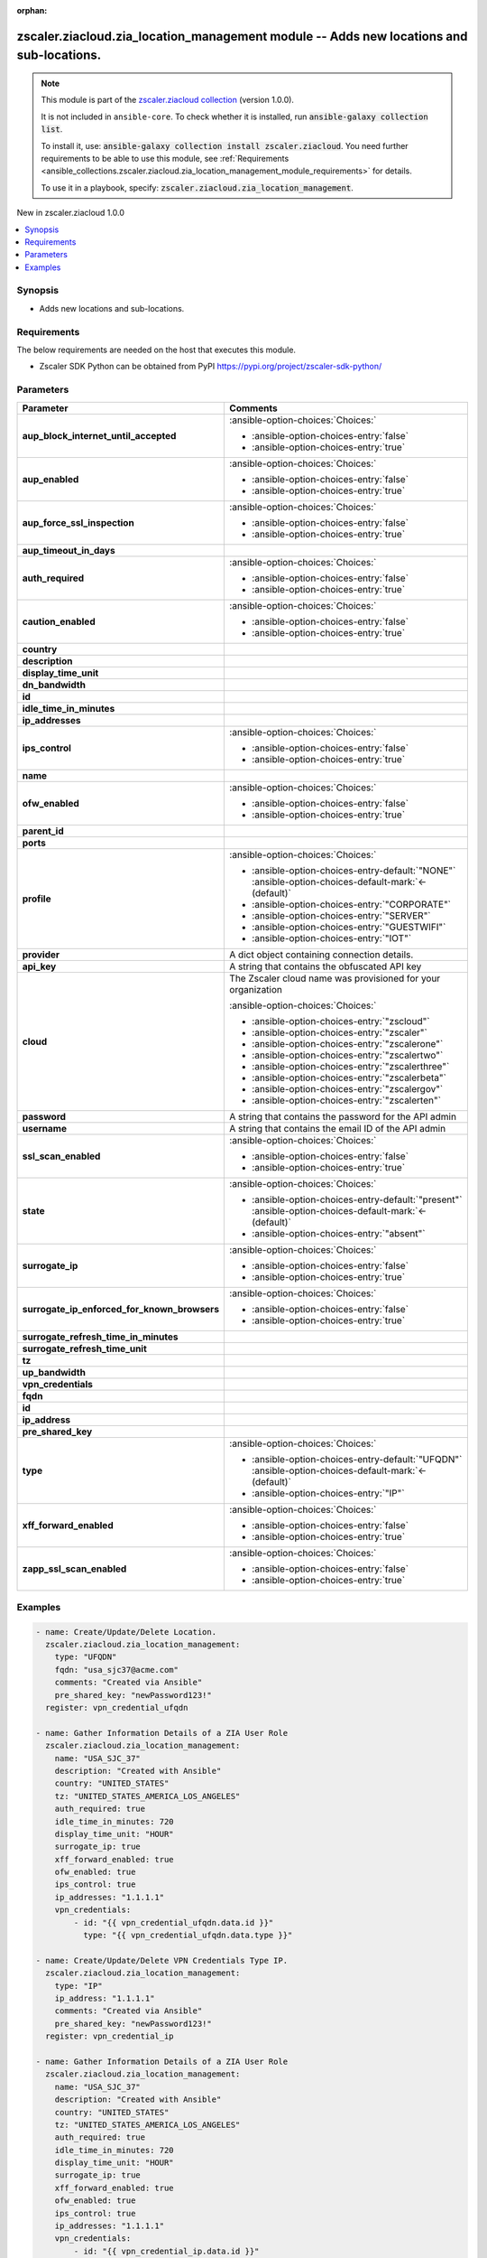
.. Document meta

:orphan:

.. |antsibull-internal-nbsp| unicode:: 0xA0
    :trim:

.. meta::
  :antsibull-docs: 2.7.0

.. Anchors

.. _ansible_collections.zscaler.ziacloud.zia_location_management_module:

.. Anchors: short name for ansible.builtin

.. Title

zscaler.ziacloud.zia_location_management module -- Adds new locations and sub-locations.
++++++++++++++++++++++++++++++++++++++++++++++++++++++++++++++++++++++++++++++++++++++++

.. Collection note

.. note::
    This module is part of the `zscaler.ziacloud collection <https://galaxy.ansible.com/ui/repo/published/zscaler/ziacloud/>`_ (version 1.0.0).

    It is not included in ``ansible-core``.
    To check whether it is installed, run :code:`ansible-galaxy collection list`.

    To install it, use: :code:`ansible-galaxy collection install zscaler.ziacloud`.
    You need further requirements to be able to use this module,
    see :ref:`Requirements <ansible_collections.zscaler.ziacloud.zia_location_management_module_requirements>` for details.

    To use it in a playbook, specify: :code:`zscaler.ziacloud.zia_location_management`.

.. version_added

.. rst-class:: ansible-version-added

New in zscaler.ziacloud 1.0.0

.. contents::
   :local:
   :depth: 1

.. Deprecated


Synopsis
--------

.. Description

- Adds new locations and sub-locations.


.. Aliases


.. Requirements

.. _ansible_collections.zscaler.ziacloud.zia_location_management_module_requirements:

Requirements
------------
The below requirements are needed on the host that executes this module.

- Zscaler SDK Python can be obtained from PyPI \ https://pypi.org/project/zscaler-sdk-python/\ 






.. Options

Parameters
----------

.. tabularcolumns:: \X{1}{3}\X{2}{3}

.. list-table::
  :width: 100%
  :widths: auto
  :header-rows: 1
  :class: longtable ansible-option-table

  * - Parameter
    - Comments

  * - .. raw:: html

        <div class="ansible-option-cell">
        <div class="ansibleOptionAnchor" id="parameter-aup_block_internet_until_accepted"></div>

      .. _ansible_collections.zscaler.ziacloud.zia_location_management_module__parameter-aup_block_internet_until_accepted:

      .. rst-class:: ansible-option-title

      **aup_block_internet_until_accepted**

      .. raw:: html

        <a class="ansibleOptionLink" href="#parameter-aup_block_internet_until_accepted" title="Permalink to this option"></a>

      .. ansible-option-type-line::

        :ansible-option-type:`boolean`

      .. raw:: html

        </div>

    - .. raw:: html

        <div class="ansible-option-cell">

      


      .. rst-class:: ansible-option-line

      :ansible-option-choices:`Choices:`

      - :ansible-option-choices-entry:`false`
      - :ansible-option-choices-entry:`true`


      .. raw:: html

        </div>

  * - .. raw:: html

        <div class="ansible-option-cell">
        <div class="ansibleOptionAnchor" id="parameter-aup_enabled"></div>

      .. _ansible_collections.zscaler.ziacloud.zia_location_management_module__parameter-aup_enabled:

      .. rst-class:: ansible-option-title

      **aup_enabled**

      .. raw:: html

        <a class="ansibleOptionLink" href="#parameter-aup_enabled" title="Permalink to this option"></a>

      .. ansible-option-type-line::

        :ansible-option-type:`boolean`

      .. raw:: html

        </div>

    - .. raw:: html

        <div class="ansible-option-cell">

      


      .. rst-class:: ansible-option-line

      :ansible-option-choices:`Choices:`

      - :ansible-option-choices-entry:`false`
      - :ansible-option-choices-entry:`true`


      .. raw:: html

        </div>

  * - .. raw:: html

        <div class="ansible-option-cell">
        <div class="ansibleOptionAnchor" id="parameter-aup_force_ssl_inspection"></div>

      .. _ansible_collections.zscaler.ziacloud.zia_location_management_module__parameter-aup_force_ssl_inspection:

      .. rst-class:: ansible-option-title

      **aup_force_ssl_inspection**

      .. raw:: html

        <a class="ansibleOptionLink" href="#parameter-aup_force_ssl_inspection" title="Permalink to this option"></a>

      .. ansible-option-type-line::

        :ansible-option-type:`boolean`

      .. raw:: html

        </div>

    - .. raw:: html

        <div class="ansible-option-cell">

      


      .. rst-class:: ansible-option-line

      :ansible-option-choices:`Choices:`

      - :ansible-option-choices-entry:`false`
      - :ansible-option-choices-entry:`true`


      .. raw:: html

        </div>

  * - .. raw:: html

        <div class="ansible-option-cell">
        <div class="ansibleOptionAnchor" id="parameter-aup_timeout_in_days"></div>

      .. _ansible_collections.zscaler.ziacloud.zia_location_management_module__parameter-aup_timeout_in_days:

      .. rst-class:: ansible-option-title

      **aup_timeout_in_days**

      .. raw:: html

        <a class="ansibleOptionLink" href="#parameter-aup_timeout_in_days" title="Permalink to this option"></a>

      .. ansible-option-type-line::

        :ansible-option-type:`integer`

      .. raw:: html

        </div>

    - .. raw:: html

        <div class="ansible-option-cell">

      


      .. raw:: html

        </div>

  * - .. raw:: html

        <div class="ansible-option-cell">
        <div class="ansibleOptionAnchor" id="parameter-auth_required"></div>

      .. _ansible_collections.zscaler.ziacloud.zia_location_management_module__parameter-auth_required:

      .. rst-class:: ansible-option-title

      **auth_required**

      .. raw:: html

        <a class="ansibleOptionLink" href="#parameter-auth_required" title="Permalink to this option"></a>

      .. ansible-option-type-line::

        :ansible-option-type:`boolean`

      .. raw:: html

        </div>

    - .. raw:: html

        <div class="ansible-option-cell">

      


      .. rst-class:: ansible-option-line

      :ansible-option-choices:`Choices:`

      - :ansible-option-choices-entry:`false`
      - :ansible-option-choices-entry:`true`


      .. raw:: html

        </div>

  * - .. raw:: html

        <div class="ansible-option-cell">
        <div class="ansibleOptionAnchor" id="parameter-caution_enabled"></div>

      .. _ansible_collections.zscaler.ziacloud.zia_location_management_module__parameter-caution_enabled:

      .. rst-class:: ansible-option-title

      **caution_enabled**

      .. raw:: html

        <a class="ansibleOptionLink" href="#parameter-caution_enabled" title="Permalink to this option"></a>

      .. ansible-option-type-line::

        :ansible-option-type:`boolean`

      .. raw:: html

        </div>

    - .. raw:: html

        <div class="ansible-option-cell">

      


      .. rst-class:: ansible-option-line

      :ansible-option-choices:`Choices:`

      - :ansible-option-choices-entry:`false`
      - :ansible-option-choices-entry:`true`


      .. raw:: html

        </div>

  * - .. raw:: html

        <div class="ansible-option-cell">
        <div class="ansibleOptionAnchor" id="parameter-country"></div>

      .. _ansible_collections.zscaler.ziacloud.zia_location_management_module__parameter-country:

      .. rst-class:: ansible-option-title

      **country**

      .. raw:: html

        <a class="ansibleOptionLink" href="#parameter-country" title="Permalink to this option"></a>

      .. ansible-option-type-line::

        :ansible-option-type:`string`

      .. raw:: html

        </div>

    - .. raw:: html

        <div class="ansible-option-cell">

      


      .. raw:: html

        </div>

  * - .. raw:: html

        <div class="ansible-option-cell">
        <div class="ansibleOptionAnchor" id="parameter-description"></div>

      .. _ansible_collections.zscaler.ziacloud.zia_location_management_module__parameter-description:

      .. rst-class:: ansible-option-title

      **description**

      .. raw:: html

        <a class="ansibleOptionLink" href="#parameter-description" title="Permalink to this option"></a>

      .. ansible-option-type-line::

        :ansible-option-type:`string`

      .. raw:: html

        </div>

    - .. raw:: html

        <div class="ansible-option-cell">

      


      .. raw:: html

        </div>

  * - .. raw:: html

        <div class="ansible-option-cell">
        <div class="ansibleOptionAnchor" id="parameter-display_time_unit"></div>

      .. _ansible_collections.zscaler.ziacloud.zia_location_management_module__parameter-display_time_unit:

      .. rst-class:: ansible-option-title

      **display_time_unit**

      .. raw:: html

        <a class="ansibleOptionLink" href="#parameter-display_time_unit" title="Permalink to this option"></a>

      .. ansible-option-type-line::

        :ansible-option-type:`string`

      .. raw:: html

        </div>

    - .. raw:: html

        <div class="ansible-option-cell">

      


      .. raw:: html

        </div>

  * - .. raw:: html

        <div class="ansible-option-cell">
        <div class="ansibleOptionAnchor" id="parameter-dn_bandwidth"></div>

      .. _ansible_collections.zscaler.ziacloud.zia_location_management_module__parameter-dn_bandwidth:

      .. rst-class:: ansible-option-title

      **dn_bandwidth**

      .. raw:: html

        <a class="ansibleOptionLink" href="#parameter-dn_bandwidth" title="Permalink to this option"></a>

      .. ansible-option-type-line::

        :ansible-option-type:`integer`

      .. raw:: html

        </div>

    - .. raw:: html

        <div class="ansible-option-cell">

      


      .. raw:: html

        </div>

  * - .. raw:: html

        <div class="ansible-option-cell">
        <div class="ansibleOptionAnchor" id="parameter-id"></div>

      .. _ansible_collections.zscaler.ziacloud.zia_location_management_module__parameter-id:

      .. rst-class:: ansible-option-title

      **id**

      .. raw:: html

        <a class="ansibleOptionLink" href="#parameter-id" title="Permalink to this option"></a>

      .. ansible-option-type-line::

        :ansible-option-type:`integer`

      .. raw:: html

        </div>

    - .. raw:: html

        <div class="ansible-option-cell">

      


      .. raw:: html

        </div>

  * - .. raw:: html

        <div class="ansible-option-cell">
        <div class="ansibleOptionAnchor" id="parameter-idle_time_in_minutes"></div>

      .. _ansible_collections.zscaler.ziacloud.zia_location_management_module__parameter-idle_time_in_minutes:

      .. rst-class:: ansible-option-title

      **idle_time_in_minutes**

      .. raw:: html

        <a class="ansibleOptionLink" href="#parameter-idle_time_in_minutes" title="Permalink to this option"></a>

      .. ansible-option-type-line::

        :ansible-option-type:`integer`

      .. raw:: html

        </div>

    - .. raw:: html

        <div class="ansible-option-cell">

      


      .. raw:: html

        </div>

  * - .. raw:: html

        <div class="ansible-option-cell">
        <div class="ansibleOptionAnchor" id="parameter-ip_addresses"></div>

      .. _ansible_collections.zscaler.ziacloud.zia_location_management_module__parameter-ip_addresses:

      .. rst-class:: ansible-option-title

      **ip_addresses**

      .. raw:: html

        <a class="ansibleOptionLink" href="#parameter-ip_addresses" title="Permalink to this option"></a>

      .. ansible-option-type-line::

        :ansible-option-type:`list` / :ansible-option-elements:`elements=string`

      .. raw:: html

        </div>

    - .. raw:: html

        <div class="ansible-option-cell">

      


      .. raw:: html

        </div>

  * - .. raw:: html

        <div class="ansible-option-cell">
        <div class="ansibleOptionAnchor" id="parameter-ips_control"></div>

      .. _ansible_collections.zscaler.ziacloud.zia_location_management_module__parameter-ips_control:

      .. rst-class:: ansible-option-title

      **ips_control**

      .. raw:: html

        <a class="ansibleOptionLink" href="#parameter-ips_control" title="Permalink to this option"></a>

      .. ansible-option-type-line::

        :ansible-option-type:`boolean`

      .. raw:: html

        </div>

    - .. raw:: html

        <div class="ansible-option-cell">

      


      .. rst-class:: ansible-option-line

      :ansible-option-choices:`Choices:`

      - :ansible-option-choices-entry:`false`
      - :ansible-option-choices-entry:`true`


      .. raw:: html

        </div>

  * - .. raw:: html

        <div class="ansible-option-cell">
        <div class="ansibleOptionAnchor" id="parameter-name"></div>

      .. _ansible_collections.zscaler.ziacloud.zia_location_management_module__parameter-name:

      .. rst-class:: ansible-option-title

      **name**

      .. raw:: html

        <a class="ansibleOptionLink" href="#parameter-name" title="Permalink to this option"></a>

      .. ansible-option-type-line::

        :ansible-option-type:`string` / :ansible-option-required:`required`

      .. raw:: html

        </div>

    - .. raw:: html

        <div class="ansible-option-cell">

      


      .. raw:: html

        </div>

  * - .. raw:: html

        <div class="ansible-option-cell">
        <div class="ansibleOptionAnchor" id="parameter-ofw_enabled"></div>

      .. _ansible_collections.zscaler.ziacloud.zia_location_management_module__parameter-ofw_enabled:

      .. rst-class:: ansible-option-title

      **ofw_enabled**

      .. raw:: html

        <a class="ansibleOptionLink" href="#parameter-ofw_enabled" title="Permalink to this option"></a>

      .. ansible-option-type-line::

        :ansible-option-type:`boolean`

      .. raw:: html

        </div>

    - .. raw:: html

        <div class="ansible-option-cell">

      


      .. rst-class:: ansible-option-line

      :ansible-option-choices:`Choices:`

      - :ansible-option-choices-entry:`false`
      - :ansible-option-choices-entry:`true`


      .. raw:: html

        </div>

  * - .. raw:: html

        <div class="ansible-option-cell">
        <div class="ansibleOptionAnchor" id="parameter-parent_id"></div>

      .. _ansible_collections.zscaler.ziacloud.zia_location_management_module__parameter-parent_id:

      .. rst-class:: ansible-option-title

      **parent_id**

      .. raw:: html

        <a class="ansibleOptionLink" href="#parameter-parent_id" title="Permalink to this option"></a>

      .. ansible-option-type-line::

        :ansible-option-type:`integer`

      .. raw:: html

        </div>

    - .. raw:: html

        <div class="ansible-option-cell">

      


      .. raw:: html

        </div>

  * - .. raw:: html

        <div class="ansible-option-cell">
        <div class="ansibleOptionAnchor" id="parameter-ports"></div>

      .. _ansible_collections.zscaler.ziacloud.zia_location_management_module__parameter-ports:

      .. rst-class:: ansible-option-title

      **ports**

      .. raw:: html

        <a class="ansibleOptionLink" href="#parameter-ports" title="Permalink to this option"></a>

      .. ansible-option-type-line::

        :ansible-option-type:`list` / :ansible-option-elements:`elements=integer`

      .. raw:: html

        </div>

    - .. raw:: html

        <div class="ansible-option-cell">

      


      .. raw:: html

        </div>

  * - .. raw:: html

        <div class="ansible-option-cell">
        <div class="ansibleOptionAnchor" id="parameter-profile"></div>

      .. _ansible_collections.zscaler.ziacloud.zia_location_management_module__parameter-profile:

      .. rst-class:: ansible-option-title

      **profile**

      .. raw:: html

        <a class="ansibleOptionLink" href="#parameter-profile" title="Permalink to this option"></a>

      .. ansible-option-type-line::

        :ansible-option-type:`string`

      .. raw:: html

        </div>

    - .. raw:: html

        <div class="ansible-option-cell">

      


      .. rst-class:: ansible-option-line

      :ansible-option-choices:`Choices:`

      - :ansible-option-choices-entry-default:`"NONE"` :ansible-option-choices-default-mark:`← (default)`
      - :ansible-option-choices-entry:`"CORPORATE"`
      - :ansible-option-choices-entry:`"SERVER"`
      - :ansible-option-choices-entry:`"GUESTWIFI"`
      - :ansible-option-choices-entry:`"IOT"`


      .. raw:: html

        </div>

  * - .. raw:: html

        <div class="ansible-option-cell">
        <div class="ansibleOptionAnchor" id="parameter-provider"></div>

      .. _ansible_collections.zscaler.ziacloud.zia_location_management_module__parameter-provider:

      .. rst-class:: ansible-option-title

      **provider**

      .. raw:: html

        <a class="ansibleOptionLink" href="#parameter-provider" title="Permalink to this option"></a>

      .. ansible-option-type-line::

        :ansible-option-type:`dictionary` / :ansible-option-required:`required`

      .. raw:: html

        </div>

    - .. raw:: html

        <div class="ansible-option-cell">

      A dict object containing connection details.


      .. raw:: html

        </div>
    
  * - .. raw:: html

        <div class="ansible-option-indent"></div><div class="ansible-option-cell">
        <div class="ansibleOptionAnchor" id="parameter-provider/api_key"></div>

      .. raw:: latex

        \hspace{0.02\textwidth}\begin{minipage}[t]{0.3\textwidth}

      .. _ansible_collections.zscaler.ziacloud.zia_location_management_module__parameter-provider/api_key:

      .. rst-class:: ansible-option-title

      **api_key**

      .. raw:: html

        <a class="ansibleOptionLink" href="#parameter-provider/api_key" title="Permalink to this option"></a>

      .. ansible-option-type-line::

        :ansible-option-type:`string` / :ansible-option-required:`required`

      .. raw:: html

        </div>

      .. raw:: latex

        \end{minipage}

    - .. raw:: html

        <div class="ansible-option-indent-desc"></div><div class="ansible-option-cell">

      A string that contains the obfuscated API key


      .. raw:: html

        </div>

  * - .. raw:: html

        <div class="ansible-option-indent"></div><div class="ansible-option-cell">
        <div class="ansibleOptionAnchor" id="parameter-provider/cloud"></div>

      .. raw:: latex

        \hspace{0.02\textwidth}\begin{minipage}[t]{0.3\textwidth}

      .. _ansible_collections.zscaler.ziacloud.zia_location_management_module__parameter-provider/cloud:

      .. rst-class:: ansible-option-title

      **cloud**

      .. raw:: html

        <a class="ansibleOptionLink" href="#parameter-provider/cloud" title="Permalink to this option"></a>

      .. ansible-option-type-line::

        :ansible-option-type:`string` / :ansible-option-required:`required`

      .. raw:: html

        </div>

      .. raw:: latex

        \end{minipage}

    - .. raw:: html

        <div class="ansible-option-indent-desc"></div><div class="ansible-option-cell">

      The Zscaler cloud name was provisioned for your organization


      .. rst-class:: ansible-option-line

      :ansible-option-choices:`Choices:`

      - :ansible-option-choices-entry:`"zscloud"`
      - :ansible-option-choices-entry:`"zscaler"`
      - :ansible-option-choices-entry:`"zscalerone"`
      - :ansible-option-choices-entry:`"zscalertwo"`
      - :ansible-option-choices-entry:`"zscalerthree"`
      - :ansible-option-choices-entry:`"zscalerbeta"`
      - :ansible-option-choices-entry:`"zscalergov"`
      - :ansible-option-choices-entry:`"zscalerten"`


      .. raw:: html

        </div>

  * - .. raw:: html

        <div class="ansible-option-indent"></div><div class="ansible-option-cell">
        <div class="ansibleOptionAnchor" id="parameter-provider/password"></div>

      .. raw:: latex

        \hspace{0.02\textwidth}\begin{minipage}[t]{0.3\textwidth}

      .. _ansible_collections.zscaler.ziacloud.zia_location_management_module__parameter-provider/password:

      .. rst-class:: ansible-option-title

      **password**

      .. raw:: html

        <a class="ansibleOptionLink" href="#parameter-provider/password" title="Permalink to this option"></a>

      .. ansible-option-type-line::

        :ansible-option-type:`string` / :ansible-option-required:`required`

      .. raw:: html

        </div>

      .. raw:: latex

        \end{minipage}

    - .. raw:: html

        <div class="ansible-option-indent-desc"></div><div class="ansible-option-cell">

      A string that contains the password for the API admin


      .. raw:: html

        </div>

  * - .. raw:: html

        <div class="ansible-option-indent"></div><div class="ansible-option-cell">
        <div class="ansibleOptionAnchor" id="parameter-provider/username"></div>

      .. raw:: latex

        \hspace{0.02\textwidth}\begin{minipage}[t]{0.3\textwidth}

      .. _ansible_collections.zscaler.ziacloud.zia_location_management_module__parameter-provider/username:

      .. rst-class:: ansible-option-title

      **username**

      .. raw:: html

        <a class="ansibleOptionLink" href="#parameter-provider/username" title="Permalink to this option"></a>

      .. ansible-option-type-line::

        :ansible-option-type:`string` / :ansible-option-required:`required`

      .. raw:: html

        </div>

      .. raw:: latex

        \end{minipage}

    - .. raw:: html

        <div class="ansible-option-indent-desc"></div><div class="ansible-option-cell">

      A string that contains the email ID of the API admin


      .. raw:: html

        </div>


  * - .. raw:: html

        <div class="ansible-option-cell">
        <div class="ansibleOptionAnchor" id="parameter-ssl_scan_enabled"></div>

      .. _ansible_collections.zscaler.ziacloud.zia_location_management_module__parameter-ssl_scan_enabled:

      .. rst-class:: ansible-option-title

      **ssl_scan_enabled**

      .. raw:: html

        <a class="ansibleOptionLink" href="#parameter-ssl_scan_enabled" title="Permalink to this option"></a>

      .. ansible-option-type-line::

        :ansible-option-type:`boolean`

      .. raw:: html

        </div>

    - .. raw:: html

        <div class="ansible-option-cell">

      


      .. rst-class:: ansible-option-line

      :ansible-option-choices:`Choices:`

      - :ansible-option-choices-entry:`false`
      - :ansible-option-choices-entry:`true`


      .. raw:: html

        </div>

  * - .. raw:: html

        <div class="ansible-option-cell">
        <div class="ansibleOptionAnchor" id="parameter-state"></div>

      .. _ansible_collections.zscaler.ziacloud.zia_location_management_module__parameter-state:

      .. rst-class:: ansible-option-title

      **state**

      .. raw:: html

        <a class="ansibleOptionLink" href="#parameter-state" title="Permalink to this option"></a>

      .. ansible-option-type-line::

        :ansible-option-type:`string`

      .. raw:: html

        </div>

    - .. raw:: html

        <div class="ansible-option-cell">

      


      .. rst-class:: ansible-option-line

      :ansible-option-choices:`Choices:`

      - :ansible-option-choices-entry-default:`"present"` :ansible-option-choices-default-mark:`← (default)`
      - :ansible-option-choices-entry:`"absent"`


      .. raw:: html

        </div>

  * - .. raw:: html

        <div class="ansible-option-cell">
        <div class="ansibleOptionAnchor" id="parameter-surrogate_ip"></div>

      .. _ansible_collections.zscaler.ziacloud.zia_location_management_module__parameter-surrogate_ip:

      .. rst-class:: ansible-option-title

      **surrogate_ip**

      .. raw:: html

        <a class="ansibleOptionLink" href="#parameter-surrogate_ip" title="Permalink to this option"></a>

      .. ansible-option-type-line::

        :ansible-option-type:`boolean`

      .. raw:: html

        </div>

    - .. raw:: html

        <div class="ansible-option-cell">

      


      .. rst-class:: ansible-option-line

      :ansible-option-choices:`Choices:`

      - :ansible-option-choices-entry:`false`
      - :ansible-option-choices-entry:`true`


      .. raw:: html

        </div>

  * - .. raw:: html

        <div class="ansible-option-cell">
        <div class="ansibleOptionAnchor" id="parameter-surrogate_ip_enforced_for_known_browsers"></div>

      .. _ansible_collections.zscaler.ziacloud.zia_location_management_module__parameter-surrogate_ip_enforced_for_known_browsers:

      .. rst-class:: ansible-option-title

      **surrogate_ip_enforced_for_known_browsers**

      .. raw:: html

        <a class="ansibleOptionLink" href="#parameter-surrogate_ip_enforced_for_known_browsers" title="Permalink to this option"></a>

      .. ansible-option-type-line::

        :ansible-option-type:`boolean`

      .. raw:: html

        </div>

    - .. raw:: html

        <div class="ansible-option-cell">

      


      .. rst-class:: ansible-option-line

      :ansible-option-choices:`Choices:`

      - :ansible-option-choices-entry:`false`
      - :ansible-option-choices-entry:`true`


      .. raw:: html

        </div>

  * - .. raw:: html

        <div class="ansible-option-cell">
        <div class="ansibleOptionAnchor" id="parameter-surrogate_refresh_time_in_minutes"></div>

      .. _ansible_collections.zscaler.ziacloud.zia_location_management_module__parameter-surrogate_refresh_time_in_minutes:

      .. rst-class:: ansible-option-title

      **surrogate_refresh_time_in_minutes**

      .. raw:: html

        <a class="ansibleOptionLink" href="#parameter-surrogate_refresh_time_in_minutes" title="Permalink to this option"></a>

      .. ansible-option-type-line::

        :ansible-option-type:`integer`

      .. raw:: html

        </div>

    - .. raw:: html

        <div class="ansible-option-cell">

      


      .. raw:: html

        </div>

  * - .. raw:: html

        <div class="ansible-option-cell">
        <div class="ansibleOptionAnchor" id="parameter-surrogate_refresh_time_unit"></div>

      .. _ansible_collections.zscaler.ziacloud.zia_location_management_module__parameter-surrogate_refresh_time_unit:

      .. rst-class:: ansible-option-title

      **surrogate_refresh_time_unit**

      .. raw:: html

        <a class="ansibleOptionLink" href="#parameter-surrogate_refresh_time_unit" title="Permalink to this option"></a>

      .. ansible-option-type-line::

        :ansible-option-type:`integer`

      .. raw:: html

        </div>

    - .. raw:: html

        <div class="ansible-option-cell">

      


      .. raw:: html

        </div>

  * - .. raw:: html

        <div class="ansible-option-cell">
        <div class="ansibleOptionAnchor" id="parameter-tz"></div>

      .. _ansible_collections.zscaler.ziacloud.zia_location_management_module__parameter-tz:

      .. rst-class:: ansible-option-title

      **tz**

      .. raw:: html

        <a class="ansibleOptionLink" href="#parameter-tz" title="Permalink to this option"></a>

      .. ansible-option-type-line::

        :ansible-option-type:`string`

      .. raw:: html

        </div>

    - .. raw:: html

        <div class="ansible-option-cell">

      


      .. raw:: html

        </div>

  * - .. raw:: html

        <div class="ansible-option-cell">
        <div class="ansibleOptionAnchor" id="parameter-up_bandwidth"></div>

      .. _ansible_collections.zscaler.ziacloud.zia_location_management_module__parameter-up_bandwidth:

      .. rst-class:: ansible-option-title

      **up_bandwidth**

      .. raw:: html

        <a class="ansibleOptionLink" href="#parameter-up_bandwidth" title="Permalink to this option"></a>

      .. ansible-option-type-line::

        :ansible-option-type:`integer`

      .. raw:: html

        </div>

    - .. raw:: html

        <div class="ansible-option-cell">

      


      .. raw:: html

        </div>

  * - .. raw:: html

        <div class="ansible-option-cell">
        <div class="ansibleOptionAnchor" id="parameter-vpn_credentials"></div>

      .. _ansible_collections.zscaler.ziacloud.zia_location_management_module__parameter-vpn_credentials:

      .. rst-class:: ansible-option-title

      **vpn_credentials**

      .. raw:: html

        <a class="ansibleOptionLink" href="#parameter-vpn_credentials" title="Permalink to this option"></a>

      .. ansible-option-type-line::

        :ansible-option-type:`list` / :ansible-option-elements:`elements=dictionary`

      .. raw:: html

        </div>

    - .. raw:: html

        <div class="ansible-option-cell">

      


      .. raw:: html

        </div>
    
  * - .. raw:: html

        <div class="ansible-option-indent"></div><div class="ansible-option-cell">
        <div class="ansibleOptionAnchor" id="parameter-vpn_credentials/fqdn"></div>

      .. raw:: latex

        \hspace{0.02\textwidth}\begin{minipage}[t]{0.3\textwidth}

      .. _ansible_collections.zscaler.ziacloud.zia_location_management_module__parameter-vpn_credentials/fqdn:

      .. rst-class:: ansible-option-title

      **fqdn**

      .. raw:: html

        <a class="ansibleOptionLink" href="#parameter-vpn_credentials/fqdn" title="Permalink to this option"></a>

      .. ansible-option-type-line::

        :ansible-option-type:`string`

      .. raw:: html

        </div>

      .. raw:: latex

        \end{minipage}

    - .. raw:: html

        <div class="ansible-option-indent-desc"></div><div class="ansible-option-cell">

      


      .. raw:: html

        </div>

  * - .. raw:: html

        <div class="ansible-option-indent"></div><div class="ansible-option-cell">
        <div class="ansibleOptionAnchor" id="parameter-vpn_credentials/id"></div>

      .. raw:: latex

        \hspace{0.02\textwidth}\begin{minipage}[t]{0.3\textwidth}

      .. _ansible_collections.zscaler.ziacloud.zia_location_management_module__parameter-vpn_credentials/id:

      .. rst-class:: ansible-option-title

      **id**

      .. raw:: html

        <a class="ansibleOptionLink" href="#parameter-vpn_credentials/id" title="Permalink to this option"></a>

      .. ansible-option-type-line::

        :ansible-option-type:`integer`

      .. raw:: html

        </div>

      .. raw:: latex

        \end{minipage}

    - .. raw:: html

        <div class="ansible-option-indent-desc"></div><div class="ansible-option-cell">

      


      .. raw:: html

        </div>

  * - .. raw:: html

        <div class="ansible-option-indent"></div><div class="ansible-option-cell">
        <div class="ansibleOptionAnchor" id="parameter-vpn_credentials/ip_address"></div>

      .. raw:: latex

        \hspace{0.02\textwidth}\begin{minipage}[t]{0.3\textwidth}

      .. _ansible_collections.zscaler.ziacloud.zia_location_management_module__parameter-vpn_credentials/ip_address:

      .. rst-class:: ansible-option-title

      **ip_address**

      .. raw:: html

        <a class="ansibleOptionLink" href="#parameter-vpn_credentials/ip_address" title="Permalink to this option"></a>

      .. ansible-option-type-line::

        :ansible-option-type:`string`

      .. raw:: html

        </div>

      .. raw:: latex

        \end{minipage}

    - .. raw:: html

        <div class="ansible-option-indent-desc"></div><div class="ansible-option-cell">

      


      .. raw:: html

        </div>

  * - .. raw:: html

        <div class="ansible-option-indent"></div><div class="ansible-option-cell">
        <div class="ansibleOptionAnchor" id="parameter-vpn_credentials/pre_shared_key"></div>

      .. raw:: latex

        \hspace{0.02\textwidth}\begin{minipage}[t]{0.3\textwidth}

      .. _ansible_collections.zscaler.ziacloud.zia_location_management_module__parameter-vpn_credentials/pre_shared_key:

      .. rst-class:: ansible-option-title

      **pre_shared_key**

      .. raw:: html

        <a class="ansibleOptionLink" href="#parameter-vpn_credentials/pre_shared_key" title="Permalink to this option"></a>

      .. ansible-option-type-line::

        :ansible-option-type:`string`

      .. raw:: html

        </div>

      .. raw:: latex

        \end{minipage}

    - .. raw:: html

        <div class="ansible-option-indent-desc"></div><div class="ansible-option-cell">

      


      .. raw:: html

        </div>

  * - .. raw:: html

        <div class="ansible-option-indent"></div><div class="ansible-option-cell">
        <div class="ansibleOptionAnchor" id="parameter-vpn_credentials/type"></div>

      .. raw:: latex

        \hspace{0.02\textwidth}\begin{minipage}[t]{0.3\textwidth}

      .. _ansible_collections.zscaler.ziacloud.zia_location_management_module__parameter-vpn_credentials/type:

      .. rst-class:: ansible-option-title

      **type**

      .. raw:: html

        <a class="ansibleOptionLink" href="#parameter-vpn_credentials/type" title="Permalink to this option"></a>

      .. ansible-option-type-line::

        :ansible-option-type:`string`

      .. raw:: html

        </div>

      .. raw:: latex

        \end{minipage}

    - .. raw:: html

        <div class="ansible-option-indent-desc"></div><div class="ansible-option-cell">

      


      .. rst-class:: ansible-option-line

      :ansible-option-choices:`Choices:`

      - :ansible-option-choices-entry-default:`"UFQDN"` :ansible-option-choices-default-mark:`← (default)`
      - :ansible-option-choices-entry:`"IP"`


      .. raw:: html

        </div>


  * - .. raw:: html

        <div class="ansible-option-cell">
        <div class="ansibleOptionAnchor" id="parameter-xff_forward_enabled"></div>

      .. _ansible_collections.zscaler.ziacloud.zia_location_management_module__parameter-xff_forward_enabled:

      .. rst-class:: ansible-option-title

      **xff_forward_enabled**

      .. raw:: html

        <a class="ansibleOptionLink" href="#parameter-xff_forward_enabled" title="Permalink to this option"></a>

      .. ansible-option-type-line::

        :ansible-option-type:`boolean`

      .. raw:: html

        </div>

    - .. raw:: html

        <div class="ansible-option-cell">

      


      .. rst-class:: ansible-option-line

      :ansible-option-choices:`Choices:`

      - :ansible-option-choices-entry:`false`
      - :ansible-option-choices-entry:`true`


      .. raw:: html

        </div>

  * - .. raw:: html

        <div class="ansible-option-cell">
        <div class="ansibleOptionAnchor" id="parameter-zapp_ssl_scan_enabled"></div>

      .. _ansible_collections.zscaler.ziacloud.zia_location_management_module__parameter-zapp_ssl_scan_enabled:

      .. rst-class:: ansible-option-title

      **zapp_ssl_scan_enabled**

      .. raw:: html

        <a class="ansibleOptionLink" href="#parameter-zapp_ssl_scan_enabled" title="Permalink to this option"></a>

      .. ansible-option-type-line::

        :ansible-option-type:`boolean`

      .. raw:: html

        </div>

    - .. raw:: html

        <div class="ansible-option-cell">

      


      .. rst-class:: ansible-option-line

      :ansible-option-choices:`Choices:`

      - :ansible-option-choices-entry:`false`
      - :ansible-option-choices-entry:`true`


      .. raw:: html

        </div>


.. Attributes


.. Notes


.. Seealso


.. Examples

Examples
--------

.. code-block:: yaml+jinja

    
    - name: Create/Update/Delete Location.
      zscaler.ziacloud.zia_location_management:
        type: "UFQDN"
        fqdn: "usa_sjc37@acme.com"
        comments: "Created via Ansible"
        pre_shared_key: "newPassword123!"
      register: vpn_credential_ufqdn

    - name: Gather Information Details of a ZIA User Role
      zscaler.ziacloud.zia_location_management:
        name: "USA_SJC_37"
        description: "Created with Ansible"
        country: "UNITED_STATES"
        tz: "UNITED_STATES_AMERICA_LOS_ANGELES"
        auth_required: true
        idle_time_in_minutes: 720
        display_time_unit: "HOUR"
        surrogate_ip: true
        xff_forward_enabled: true
        ofw_enabled: true
        ips_control: true
        ip_addresses: "1.1.1.1"
        vpn_credentials:
            - id: "{{ vpn_credential_ufqdn.data.id }}"
              type: "{{ vpn_credential_ufqdn.data.type }}"

    - name: Create/Update/Delete VPN Credentials Type IP.
      zscaler.ziacloud.zia_location_management:
        type: "IP"
        ip_address: "1.1.1.1"
        comments: "Created via Ansible"
        pre_shared_key: "newPassword123!"
      register: vpn_credential_ip

    - name: Gather Information Details of a ZIA User Role
      zscaler.ziacloud.zia_location_management:
        name: "USA_SJC_37"
        description: "Created with Ansible"
        country: "UNITED_STATES"
        tz: "UNITED_STATES_AMERICA_LOS_ANGELES"
        auth_required: true
        idle_time_in_minutes: 720
        display_time_unit: "HOUR"
        surrogate_ip: true
        xff_forward_enabled: true
        ofw_enabled: true
        ips_control: true
        ip_addresses: "1.1.1.1"
        vpn_credentials:
            - id: "{{ vpn_credential_ip.data.id }}"
              type: "{{ vpn_credential_ip.data.type }}"
              ip_address: "{{ vpn_credential_ip.data.ip_address }}"




.. Facts


.. Return values


..  Status (Presently only deprecated)


.. Authors

Authors
~~~~~~~

- William Guilherme (@willguibr)



.. Extra links

Collection links
~~~~~~~~~~~~~~~~

.. ansible-links::

  - title: "Issue Tracker"
    url: "https://github.com/zscaler/ziacloud-ansible/issues"
    external: true
  - title: "Repository (Sources)"
    url: "https://github.com/zscaler/ziacloud-ansible"
    external: true


.. Parsing errors

